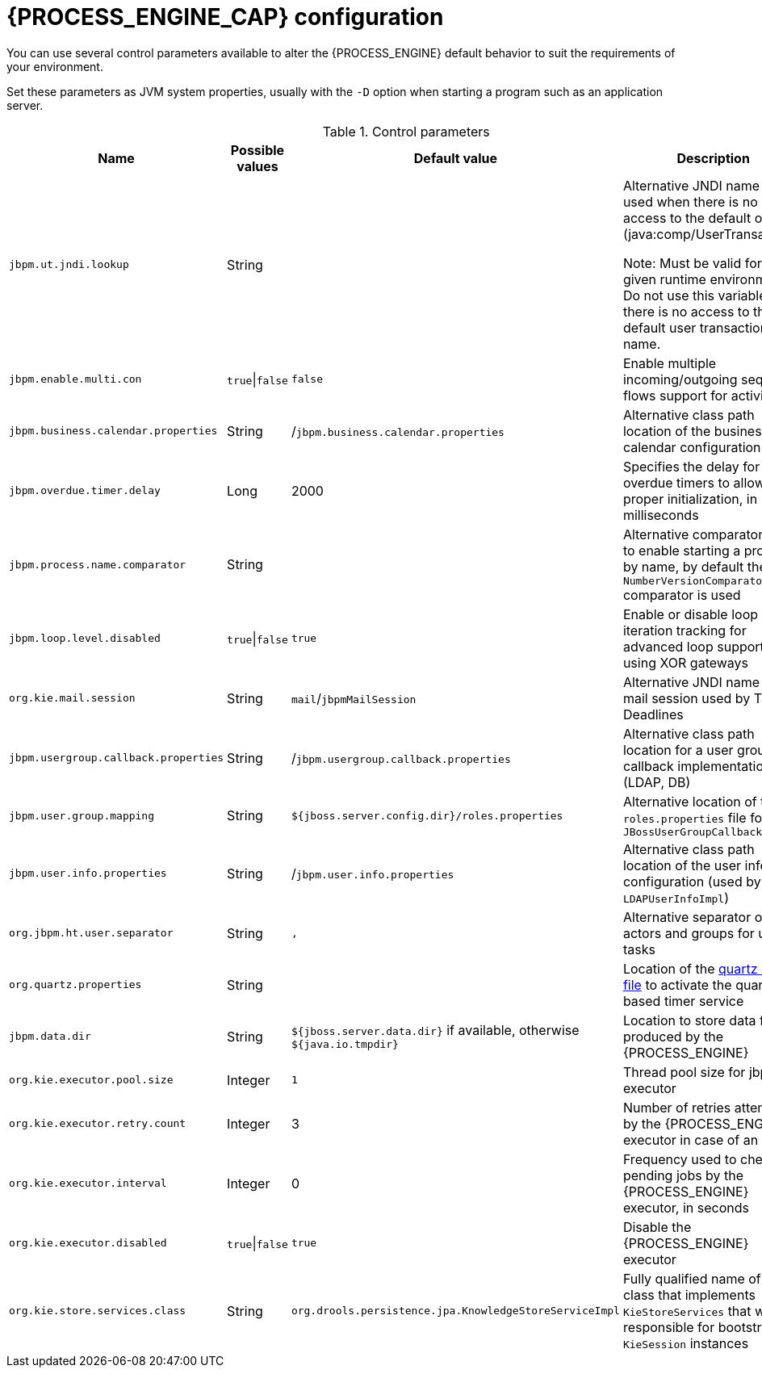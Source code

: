 [id='process-engine-configuration-ref_{context}']
= {PROCESS_ENGINE_CAP} configuration

You can use several control parameters available to alter the {PROCESS_ENGINE} default behavior to suit the requirements of your environment.

Set these parameters as JVM system properties, usually with the `-D` option when starting a program such as an application server.

.Control parameters
[cols="1,1,1,1", options="header"]
|===
| Name
| Possible values
| Default value
| Description

|`jbpm.ut.jndi.lookup`
|String
|
|Alternative JNDI name to be used when there is no access to the default one (java:comp/UserTransaction).

Note:  Must be valid for the given runtime environment.  Do not use this variable if there is no access to the default user transaction JNDI name.

|`jbpm.enable.multi.con`
|`true`\|`false`
|`false`
|Enable multiple incoming/outgoing sequence flows support for activities

|`jbpm.business.calendar.properties`
|String
|/`jbpm.business.calendar.properties`
|Alternative class path location of the business calendar configuration file

|`jbpm.overdue.timer.delay`
|Long
|2000
|Specifies the delay for overdue timers to allow proper initialization, in milliseconds

|`jbpm.process.name.comparator`
|String
|
|Alternative comparator class to enable starting a process by name,
              by default the `NumberVersionComparator` comparator is used

|`jbpm.loop.level.disabled`
|`true`\|`false`
|`true`
|Enable or disable loop iteration tracking for advanced loop support when using XOR gateways

|`org.kie.mail.session`
|String
|`mail`/`jbpmMailSession`
|Alternative JNDI name for the mail session used by Task Deadlines

|`jbpm.usergroup.callback.properties`
|String
|/`jbpm.usergroup.callback.properties`
|Alternative class path location for a user group callback implementation (LDAP, DB)

|`jbpm.user.group.mapping`
|String
|`${jboss.server.config.dir}/roles.properties`
|Alternative location of the `roles.properties` file for `JBossUserGroupCallbackImpl`

|`jbpm.user.info.properties`
|String
|/`jbpm.user.info.properties`
|Alternative class path location of the user info configuration (used by `LDAPUserInfoImpl`)

|`org.jbpm.ht.user.separator`
|String
|`,`
|Alternative separator of actors and groups for user tasks

|`org.quartz.properties`
|String
|
|Location of the <<service-quartz-con_{context},quartz config file>> to activate the quartz based timer service

|`jbpm.data.dir`
|String
|`${jboss.server.data.dir}` if available, otherwise `${java.io.tmpdir}`
|Location to store data files produced by the {PROCESS_ENGINE}

|`org.kie.executor.pool.size`
|Integer
|`1`
|Thread pool size for jbpm executor

|`org.kie.executor.retry.count`
|Integer
|3
|Number of retries attempted by the {PROCESS_ENGINE} executor in case of an error

|`org.kie.executor.interval`
|Integer
|0

|Frequency used to check for pending jobs by the {PROCESS_ENGINE} executor, in seconds
|`org.kie.executor.disabled`
|`true`\|`false`
|`true`
|Disable the {PROCESS_ENGINE} executor

|`org.kie.store.services.class`
|String
|`org.drools.persistence.jpa.KnowledgeStoreServiceImpl`
|Fully qualified name of the class that implements `KieStoreServices` that will be
            responsible for bootstrapping `KieSession` instances
|===
